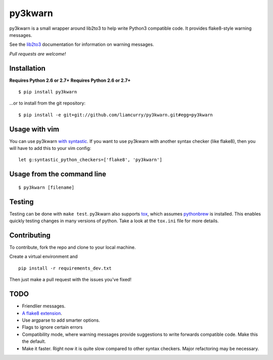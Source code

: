 ==================
py3kwarn |travis|_
==================

py3kwarn is a small wrapper around lib2to3 to help write Python3 compatible
code. It provides flake8-style warning messages.

See the lib2to3_ documentation for information on warning messages.

*Pull requests are welcome!*

Installation
------------

**Requires Python 2.6 or 2.7+**
**Requires Python 2.6 or 2.7+**

::

   $ pip install py3kwarn

...or to install from the git repository::

   $ pip install -e git+git://github.com/liamcurry/py3kwarn.git#egg=py3kwarn

Usage with vim
--------------

You can use py3kwarn `with syntastic`_. If you want to use py3kwarn with
another syntax checker (like flake8), then you will have to add this to your
vim config::

   let g:syntastic_python_checkers=['flake8', 'py3kwarn']

Usage from the command line
---------------------------

::

   $ py3kwarn [filename]

Testing
-------

Testing can be done with ``make test``. py3kwarn also supports `tox`_, which
assumes `pythonbrew`_ is installed. This enables quickly testing changes in
many versions of python. Take a look at the ``tox.ini`` file for more details.

Contributing
------------

To contribute, fork the repo and clone to your local machine.

Create a virtual environment and ::

    pip install -r requirements_dev.txt

Then just make a pull request with the issues you've fixed!

TODO
----

- Friendlier messages.
- `A flake8 extension`_.
- Use argparse to add smarter options.
- Flags to ignore certain errors
- Compatibility mode, where warning messages provide suggestions to write
  forwards compatible code. Make this the default.
- Make it faster. Right now it is quite slow compared to other syntax checkers.
  Major refactoring may be necessary.


.. _with syntastic: https://github.com/scrooloose/syntastic/blob/master/syntax_checkers/python/py3kwarn.vim
.. _A flake8 extension: http://flake8.readthedocs.org/en/latest/extensions.html
.. _lib2to3: http://docs.python.org/2.6/library/2to3.html#fixers
.. |travis| image:: https://travis-ci.org/liamcurry/py3kwarn.png
.. _travis: https://travis-ci.org/liamcurry/py3kwarn
.. _tox: http://tox.readthedocs.org/en/latest/
.. _pythonbrew: https://github.com/utahta/pythonbrew
